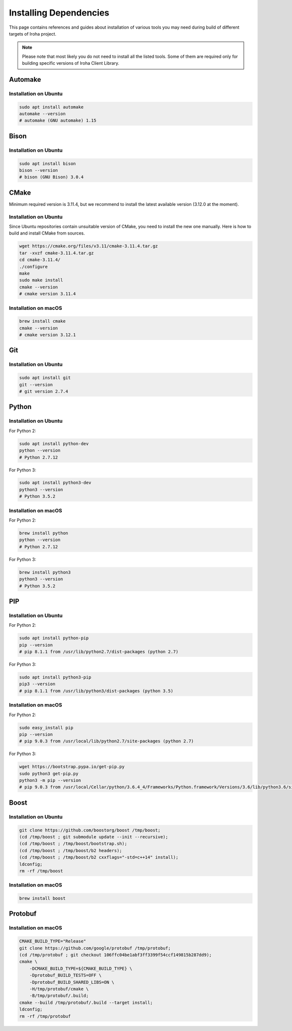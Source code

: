Installing Dependencies
=======================

This page contains references and guides about installation of various tools you may need during build of different targets of Iroha project.

.. Note::
	Please note that most likely you do not need to install all the listed tools.
	Some of them are required only for building specific versions of Iroha Client Library.

Automake
--------

Installation on Ubuntu
^^^^^^^^^^^^^^^^^^^^^^

.. code-block:: shell

    sudo apt install automake
    automake --version
    # automake (GNU automake) 1.15

Bison
-----

Installation on Ubuntu
^^^^^^^^^^^^^^^^^^^^^^

.. code-block:: shell

    sudo apt install bison
    bison --version
    # bison (GNU Bison) 3.0.4

CMake
-----

Minimum required version is 3.11.4, but we recommend to install the latest available version (3.12.0 at the moment).

Installation on Ubuntu
^^^^^^^^^^^^^^^^^^^^^^

Since Ubuntu repositories contain unsuitable version of CMake, you need to install the new one manually.
Here is how to build and install CMake from sources.

.. code-block:: shell

    wget https://cmake.org/files/v3.11/cmake-3.11.4.tar.gz
    tar -xvzf cmake-3.11.4.tar.gz
    cd cmake-3.11.4/
    ./configure
    make
    sudo make install
    cmake --version
    # cmake version 3.11.4

Installation on macOS
^^^^^^^^^^^^^^^^^^^^^

.. code-block:: shell

    brew install cmake
    cmake --version
    # cmake version 3.12.1

Git
---

Installation on Ubuntu
^^^^^^^^^^^^^^^^^^^^^^

.. code-block:: shell

    sudo apt install git
    git --version
    # git version 2.7.4

Python
------

Installation on Ubuntu
^^^^^^^^^^^^^^^^^^^^^^

For Python 2:

.. code-block:: shell

    sudo apt install python-dev
    python --version
    # Python 2.7.12


For Python 3:

.. code-block:: shell

    sudo apt install python3-dev
    python3 --version
    # Python 3.5.2

Installation on macOS
^^^^^^^^^^^^^^^^^^^^^

For Python 2:

.. code-block:: shell

    brew install python
    python --version
    # Python 2.7.12


For Python 3:

.. code-block:: shell

    brew install python3
    python3 --version
    # Python 3.5.2

PIP
---

Installation on Ubuntu
^^^^^^^^^^^^^^^^^^^^^^

For Python 2:

.. code-block:: shell

    sudo apt install python-pip
    pip --version
    # pip 8.1.1 from /usr/lib/python2.7/dist-packages (python 2.7)


For Python 3:

.. code-block:: shell

    sudo apt install python3-pip
    pip3 --version
    # pip 8.1.1 from /usr/lib/python3/dist-packages (python 3.5)

Installation on macOS
^^^^^^^^^^^^^^^^^^^^^

For Python 2:

.. code-block:: shell

    sudo easy_install pip
    pip --version
    # pip 9.0.3 from /usr/local/lib/python2.7/site-packages (python 2.7)


For Python 3:

.. code-block:: shell

    wget https://bootstrap.pypa.io/get-pip.py
    sudo python3 get-pip.py
    python3 -m pip --version
    # pip 9.0.3 from /usr/local/Cellar/python/3.6.4_4/Frameworks/Python.framework/Versions/3.6/lib/python3.6/site-packages (python 3.6)

Boost
-----

Installation on Ubuntu
^^^^^^^^^^^^^^^^^^^^^^

.. code-block:: shell

    git clone https://github.com/boostorg/boost /tmp/boost;
    (cd /tmp/boost ; git submodule update --init --recursive);
    (cd /tmp/boost ; /tmp/boost/bootstrap.sh);
    (cd /tmp/boost ; /tmp/boost/b2 headers);
    (cd /tmp/boost ; /tmp/boost/b2 cxxflags="-std=c++14" install);
    ldconfig;
    rm -rf /tmp/boost

Installation on macOS
^^^^^^^^^^^^^^^^^^^^^

.. code-block:: shell

    brew install boost


Protobuf
--------

Installation on macOS
^^^^^^^^^^^^^^^^^^^^^

.. code-block:: shell

    CMAKE_BUILD_TYPE="Release"
    git clone https://github.com/google/protobuf /tmp/protobuf;
    (cd /tmp/protobuf ; git checkout 106ffc04be1abf3ff3399f54ccf149815b287dd9);
    cmake \
        -DCMAKE_BUILD_TYPE=${CMAKE_BUILD_TYPE} \
        -Dprotobuf_BUILD_TESTS=OFF \
        -Dprotobuf_BUILD_SHARED_LIBS=ON \
        -H/tmp/protobuf/cmake \
        -B/tmp/protobuf/.build;
    cmake --build /tmp/protobuf/.build --target install;
    ldconfig;
    rm -rf /tmp/protobuf
